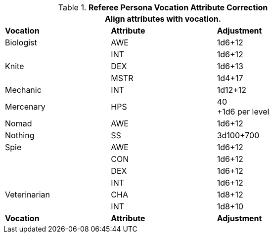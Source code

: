 // Table 11.7 Referee Persona  Class Attribute Adjustments
.*Referee Persona Vocation Attribute Correction*
[width="75%",cols="3*^",frame="all", stripes="even"]
|===
3+<|Align attributes with vocation.

s|Vocation
s|Attribute
s|Adjustment

|Biologist
|AWE 
|1d6+12
|
|INT 
|1d6+12

|Knite
|DEX 
|1d6+13
|
|MSTR 
|1d4+17

|Mechanic
|INT 
|1d12+12

|Mercenary
|HPS 
|40 +
+1d6 per level 

|Nomad
|AWE 
|1d6+12

|Nothing
|SS 
|3d100+700

|Spie
|AWE 
|1d6+12
|
|CON
|1d6+12
|
|DEX 
|1d6+12
|
|INT
|1d6+12

|Veterinarian
|CHA 
|1d8+12
|
|INT
|1d8+10

s|Vocation
s|Attribute
s|Adjustment
|===
